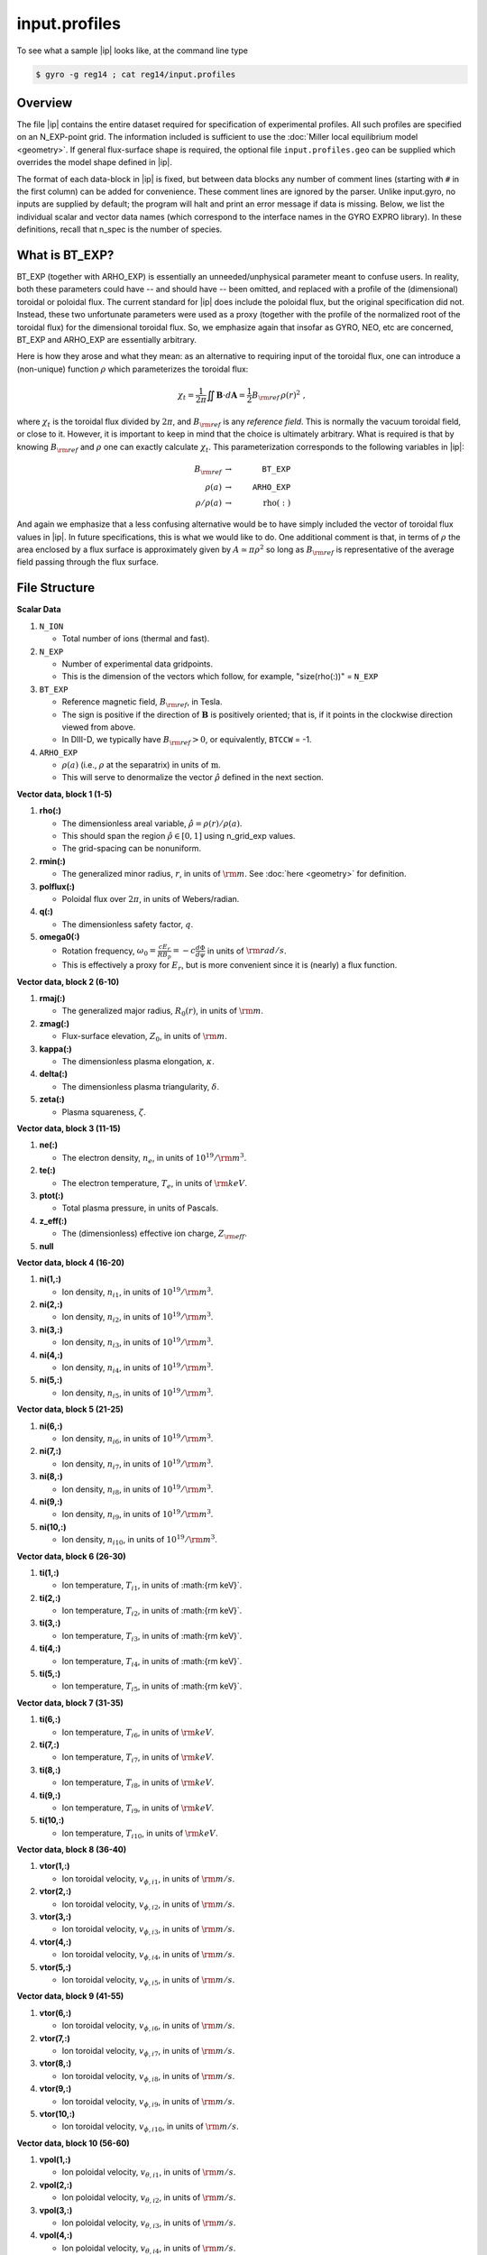 .. _input.profiles:

input.profiles
==============

.. |ip| replace:: :doc:`input.profiles <input_profiles>`

To see what a sample |ip| looks like, at the command line type

.. code:: bash

	  $ gyro -g reg14 ; cat reg14/input.profiles

Overview
--------

The file |ip| contains the entire dataset required for specification of experimental
profiles. All such profiles are specified on an N_EXP-point grid.  The information
included is sufficient to use the :doc:`Miller local equilibrium model <geometry>`.  If general
flux-surface shape is required, the optional file ``input.profiles.geo`` can be supplied
which overrides the model shape defined in |ip|.  

The format of each data-block in |ip| is fixed, but between data blocks any number of
comment lines (starting with ``#`` in the first column) can be added for convenience.
These comment lines are ignored by the parser.  Unlike input.gyro, no inputs are supplied
by default; the program will halt and print an error message if data is missing.  Below,
we list the individual scalar and vector data names (which correspond to the interface
names in the GYRO EXPRO library).  In these definitions, recall that n_spec is the number
of species. 

What is BT_EXP?
---------------

BT_EXP (together with ARHO_EXP) is essentially an unneeded/unphysical parameter meant
to confuse users.  In reality, both these parameters could have -- and should have -- been
omitted, and replaced with a profile of the (dimensional) toroidal or poloidal flux.  The
current standard for |ip| does include the poloidal flux, but the original specification
did not.  Instead, these two unfortunate parameters were used as a proxy (together with
the profile of the normalized root of the toroidal flux) for the dimensional toroidal
flux.  So, we emphasize again that insofar as GYRO, NEO, etc are concerned, BT_EXP and
ARHO_EXP are essentially arbitrary.  

Here is how they arose and what they mean: as an alternative to requiring input of the
toroidal flux, one can introduce a (non-unique) function :math:`\rho` which parameterizes
the toroidal flux:

.. math::

   \chi_t = \frac{1}{2\pi} \iint {\mathbf B} \cdot d{\mathbf A}
   = \frac{1}{2} B_{\rm ref} \, \rho(r)^2 \; ,

where :math:`\chi_t` is the toroidal flux divided by :math:`2\pi`, and :math:`B_{\rm ref}`
is any *reference field*.  This is normally the vacuum toroidal field, or close to it.
However, it is important to keep in mind that the choice is ultimately arbitrary.  What
is required is that by knowing :math:`B_{\rm ref}` and :math:`\rho` one can exactly
calculate :math:`\chi_t`.  This parameterization corresponds to the following variables
in |ip|: 

.. math::
   
   B_{\rm ref} &\rightarrow & ~ \mathtt{BT\_EXP} \\
   \rho(a) &\rightarrow & ~ \mathtt{ARHO\_EXP} \\
   \rho/\rho(a) & \rightarrow & ~ \mathrm{rho(:)}

And again we emphasize that a less confusing alternative would be to have simply included
the vector of toroidal flux values in |ip|.  In future specifications, this is what we
would like to do.  One additional comment is that, in terms of :math:`\rho` the area
enclosed by a flux surface is approximately given by :math:`A \simeq \pi\rho^2` so
long as :math:`B_{\rm ref}` is representative of the average field passing through the
flux surface.

File Structure
--------------

**Scalar Data**

#. ``N_ION``

   - Total number of ions (thermal and fast).
  
#. ``N_EXP``

   - Number of experimental data gridpoints.  
   - This is the dimension of the vectors which follow, for example, "size(rho(:))" = ``N_EXP``

#. ``BT_EXP``

   - Reference magnetic field, :math:`B_{\rm ref}`, in Tesla.  
   - The sign is positive if the direction of :math:`\mathbf{B}` is positively oriented; that is, if it points in the clockwise direction viewed from above.  
   - In DIII-D, we typically have :math:`B_{\rm ref} > 0`, or equivalently, ``BTCCW`` = -1.

#. ``ARHO_EXP``

   - :math:`\rho(a)` (i.e., :math:`\rho` at the separatrix) in units of :math:`\mathrm{m}`.  
   - This will serve to denormalize the vector :math:`\hat\rho` defined in the next section.

**Vector data, block 1 (1-5)**

#. **rho(:)**

   - The dimensionless areal variable, :math:`\hat\rho = \rho(r)/\rho(a)`. 
   - This should span the region :math:`{\hat\rho} \in [0,1]` using n_grid_exp values.  
   - The grid-spacing can be nonuniform.

#. **rmin(:)**
	
   - The generalized minor radius, :math:`r`, in units of :math:`{\rm m}`. See :doc:`here <geometry>` for definition.

#. **polflux(:)**

   - Poloidal flux over :math:`2\pi`, in units of Webers/radian.

#. **q(:)**

   - The dimensionless safety factor, :math:`q`.

#. **omega0(:)**

   - Rotation frequency, :math:`\omega_0 = \displaystyle \frac{c E_r }{R B_p} = -c \frac{d \Phi}{d \psi}`
     in units of :math:`{\rm rad/s}`.
   - This is effectively a proxy for :math:`E_r`, but is more convenient since it is (nearly) a flux function.

**Vector data, block 2 (6-10)**

#. **rmaj(:)** 

   - The generalized major radius, :math:`R_0(r)`, in units of :math:`{\rm m}`.

#. **zmag(:)**

   - Flux-surface elevation, :math:`Z_0`, in units of :math:`{\rm m}`.

#. **kappa(:)**

   - The dimensionless plasma elongation, :math:`\kappa`.

#. **delta(:)**
	
   - The dimensionless plasma triangularity, :math:`\delta`.

#. **zeta(:)**
	
   - Plasma squareness, :math:`\zeta`. 

**Vector data, block 3 (11-15)**

#. **ne(:)**

   - The electron density, :math:`n_e`, in units of :math:`10^{19}/{\rm m}^3`.

#. **te(:)**

   - The electron temperature, :math:`T_e`, in units of :math:`{\rm keV}`.

#. **ptot(:)**

   - Total plasma pressure, in units of Pascals.

#. **z_eff(:)**

   - The (dimensionless) effective ion charge, :math:`Z_{\rm eff}`.

#. **null**

**Vector data, block 4 (16-20)**

#. **ni(1,:)**

   - Ion density, :math:`n_{i1}`, in units of :math:`10^{19}/{\rm m}^3`.
#. **ni(2,:)**

   - Ion density, :math:`n_{i2}`, in units of :math:`10^{19}/{\rm m}^3`.
#. **ni(3,:)**

   - Ion density, :math:`n_{i3}`, in units of :math:`10^{19}/{\rm m}^3`.
#. **ni(4,:)**

   - Ion density, :math:`n_{i4}`, in units of :math:`10^{19}/{\rm m}^3`.
#. **ni(5,:)**

   - Ion density, :math:`n_{i5}`, in units of :math:`10^{19}/{\rm m}^3`.

**Vector data, block 5 (21-25)**

#. **ni(6,:)**

   - Ion density, :math:`n_{i6}`, in units of :math:`10^{19}/{\rm m}^3`.
#. **ni(7,:)**

   - Ion density, :math:`n_{i7}`, in units of :math:`10^{19}/{\rm m}^3`.
#. **ni(8,:)**

   - Ion density, :math:`n_{i8}`, in units of :math:`10^{19}/{\rm m}^3`.
#. **ni(9,:)**

   - Ion density, :math:`n_{i9}`, in units of :math:`10^{19}/{\rm m}^3`.
#. **ni(10,:)**

   - Ion density, :math:`n_{i10}`, in units of :math:`10^{19}/{\rm m}^3`.

**Vector data, block 6 (26-30)**

#. **ti(1,:)**

   - Ion temperature, :math:`T_{i1}`, in units of :math:{\rm keV}`.
#. **ti(2,:)**

   - Ion temperature, :math:`T_{i2}`, in units of :math:{\rm keV}`.
#. **ti(3,:)**

   - Ion temperature, :math:`T_{i3}`, in units of :math:{\rm keV}`.
#. **ti(4,:)**

   - Ion temperature, :math:`T_{i4}`, in units of :math:{\rm keV}`.
#. **ti(5,:)**

   - Ion temperature, :math:`T_{i5}`, in units of :math:{\rm keV}`.

**Vector data, block 7 (31-35)**

#. **ti(6,:)**

   - Ion temperature, :math:`T_{i6}`, in units of :math:`{\rm keV}`.
#. **ti(7,:)**

   - Ion temperature, :math:`T_{i7}`, in units of :math:`{\rm keV}`.
#. **ti(8,:)**

   - Ion temperature, :math:`T_{i8}`, in units of :math:`{\rm keV}`.
#. **ti(9,:)**

   - Ion temperature, :math:`T_{i9}`, in units of :math:`{\rm keV}`.
#. **ti(10,:)**

   - Ion temperature, :math:`T_{i10}`, in units of :math:`{\rm keV}`.

**Vector data, block 8 (36-40)**

#. **vtor(1,:)**

   - Ion toroidal velocity, :math:`v_{\phi,i1}`, in units of :math:`{\rm m/s}`.
#. **vtor(2,:)**

   - Ion toroidal velocity, :math:`v_{\phi,i2}`, in units of :math:`{\rm m/s}`.
#. **vtor(3,:)**

   - Ion toroidal velocity, :math:`v_{\phi,i3}`, in units of :math:`{\rm m/s}`.
#. **vtor(4,:)**

   - Ion toroidal velocity, :math:`v_{\phi,i4}`, in units of :math:`{\rm m/s}`.
#. **vtor(5,:)**

   - Ion toroidal velocity, :math:`v_{\phi,i5}`, in units of :math:`{\rm m/s}`.

**Vector data, block 9 (41-55)**

#. **vtor(6,:)**

   - Ion toroidal velocity, :math:`v_{\phi,i6}`, in units of :math:`{\rm m/s}`.
#. **vtor(7,:)**

   - Ion toroidal velocity, :math:`v_{\phi,i7}`, in units of :math:`{\rm m/s}`.
#. **vtor(8,:)**

   - Ion toroidal velocity, :math:`v_{\phi,i8}`, in units of :math:`{\rm m/s}`.
#. **vtor(9,:)**

   - Ion toroidal velocity, :math:`v_{\phi,i9}`, in units of :math:`{\rm m/s}`.
#. **vtor(10,:)**

   - Ion toroidal velocity, :math:`v_{\phi,i10}`, in units of :math:`{\rm m/s}`.

**Vector data, block 10 (56-60)**

#. **vpol(1,:)**

   - Ion poloidal velocity, :math:`v_{\theta,i1}`, in units of :math:`{\rm m/s}`.
#. **vpol(2,:)**

   - Ion poloidal velocity, :math:`v_{\theta,i2}`, in units of :math:`{\rm m/s}`.
#. **vpol(3,:)**

   - Ion poloidal velocity, :math:`v_{\theta,i3}`, in units of :math:`{\rm m/s}`.
#. **vpol(4,:)**

   - Ion poloidal velocity, :math:`v_{\theta,i4}`, in units of :math:`{\rm m/s}`.
#. **vpol(5,:)**

   - Ion toroidal velocity, :math:`v_{\theta,i5}`, in units of :math:`{\rm m/s}`.

**Vector data, block 11 (61-65)**

#. **vpol(6,:)**

   - Ion poloidal velocity, :math:`v_{\theta,i6}`, in units of :math:`{\rm m/s}`.
#. **vpol(7,:)**

   - Ion poloidal velocity, :math:`v_{\theta,i7}`, in units of :math:`{\rm m/s}`.
#. **vpol(8,:)**

   - Ion poloidal velocity, :math:`v_{\theta,i8}`, in units of :math:`{\rm m/s}`.
#. **vpol(9,:)**

   - Ion poloidal velocity, :math:`v_{\theta,i9}`, in units of :math:`{\rm m/s}`.
#. **vpol(10,:)**

   - Ion toroidal velocity, :math:`v_{\theta,i10}`, in units of :math:`{\rm m/s}`.

**Vector data, block 12 (66-70)**

#. **flow_beam(:)**

   - The total integrated beam flow (particle source), in units of :math:`{\rm MW/keV} = 0.624 \times 10^{22} \, {\rm s}^{-1}`. 
#. flow_wall(:)

   - Wall source in same units as above (generally this is poorly-known and ignored in TGYRO).
#. flow_mom(:)

   - The total (convected and conducted) integrated angular momentum flow (torque), in units of :math:`{\rm N}\cdot{\rm m}`.
   - The TRANSP variable is VOLINT(MVISC+MCOND).

#. **null**

#. **null**

**Vector data, block 13 (71-75)**

#. **pow_e(:)**

   - The total (convected and conducted) integrated electron power, in units of :math:`{\rm MW}`. 
   - This is the electron heating power, corrected for the ion-electron energy transfer, the radiated power, and the rate of change of the energy stored by the electrons. 
     - The TRANSP variable is VOLINT(PCONV+PCOND) :math:`\times 10^{-6}`.
#. **pow_i(:)**

   - The total (convected and conducted) integrated ion power, in units of :math:`{\rm MW}`. 
   - This is the ion heating power, corrected for the ion-electron energy transfer, the net charge-exchange loss power, and the rate of change of the energy stored by the ions.
   - The TRANSP variable is VOLINT(PCNVE+PCNDE) :math:`\times 10^{-6}`.
#. **pow_ei(:)**

   - The integrated electron-ion energy exchange power, in units of :math:`{\rm MW}`.
   - The TRANSP variable is VOLINT(QIE) :math:`\times 10^{-6}`.
#. **pow_e_aux(:)**

   - The integrated auxiliary power to electrons, in units of :math:`{\rm MW}`.
#. **pow_i_aux(:)**

   - The integrated auxiliary power to ions, in units of :math:`{\rm MW}`.

**Vector data, block 13 (71-75) [DIAGNOSTIC -- optional]**

#. **pow_e_fus(:)**

   - Fusion power to electrons, in units of :math:`{\rm MW}`.
#. **pow_i_fus(:)**

   - Fusion power to ions, in units of :math:`{\rm MW}`.
#. **pow_e_sync(:)**

   - Electron synchrotron radiation, in units of :math:`{\rm MW}`.
#. **pow_e_brem(:)**

   - Bremsstrahlung radiation, in units of :math:`{\rm MW}`.
#. **pow_e_line(:)**

   - Electron line radiation, in units of :math:`{\rm MW}`.

**Vector data, block 14 (76-80) [DIAGNOSTIC -- optional]**

#. **sbeame(:)**

   - :math:`1/m^3/s`.
#. **sbcx(:)**

   - :math:`1/m^3/s`.
#. **sscxl(:)**

   - :math:`1/m^3/s`.
#. **null**
#. **null**
